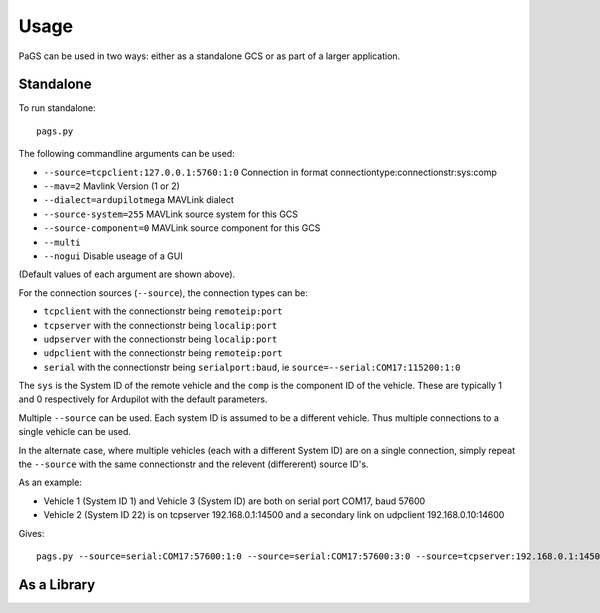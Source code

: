 =====
Usage
=====

PaGS can be used in two ways: either as a standalone GCS or as part of a larger application.

Standalone
----------

To run standalone::

    pags.py
   
The following commandline arguments can be used:

* ``--source=tcpclient:127.0.0.1:5760:1:0`` Connection in format connectiontype:connectionstr:sys:comp
* ``--mav=2`` Mavlink Version (1 or 2)
* ``--dialect=ardupilotmega`` MAVLink dialect
* ``--source-system=255`` MAVLink source system for this GCS
* ``--source-component=0`` MAVLink source component for this GCS
* ``--multi``
* ``--nogui`` Disable useage of a GUI

(Default values of each argument are shown above).

For the connection sources (``--source``), the connection types can be:

* ``tcpclient`` with the connectionstr being ``remoteip:port``
* ``tcpserver`` with the connectionstr being ``localip:port``
* ``udpserver`` with the connectionstr being ``localip:port``
* ``udpclient`` with the connectionstr being ``remoteip:port``
* ``serial`` with the connectionstr being ``serialport:baud``, ie ``source=--serial:COM17:115200:1:0``

The ``sys`` is the System ID of the remote vehicle and the ``comp`` is the component ID of the vehicle.
These are typically 1 and 0 respectively for Ardupilot with the default parameters.

Multiple ``--source`` can be used. Each system ID is assumed to be a different vehicle. Thus multiple connections
to a single vehicle can be used.

In the alternate case, where multiple vehicles (each with a different System ID) are on a single connection, 
simply repeat the ``--source`` with the same connectionstr and the relevent (differerent) source ID's.

As an example:

* Vehicle 1 (System ID 1) and Vehicle 3 (System ID) are both on serial port COM17, baud 57600
* Vehicle 2 (System ID 22) is on tcpserver 192.168.0.1:14500 and a secondary link on udpclient 192.168.0.10:14600

Gives::

    pags.py --source=serial:COM17:57600:1:0 --source=serial:COM17:57600:3:0 --source=tcpserver:192.168.0.1:14500:22:0 -source=udpclient:192.168.0.10:14600:22:0

   

As a Library
------------
